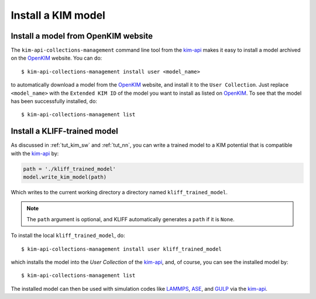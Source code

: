 .. _install_model:

===================
Install a KIM model
===================


Install a model from OpenKIM website
====================================

The ``kim-api-collections-management`` command line tool from the kim-api_ makes
it easy to install a model archived on the OpenKIM_ website. You can do::

    $ kim-api-collections-management install user <model_name>

to automatically download a model from the OpenKIM_ website, and install it to the
``User Collection``. Just replace ``<model_name>`` with the ``Extended KIM ID``
of the model you want to install as listed on OpenKIM_. To see that the model has
been successfully installed, do::

    $ kim-api-collections-management list

.. seealso::
    A model can be installed into a different collection other than the ``User
    Collection`` specified by ``user``. You can use ``kim-api-collections-management``
    to remove and reinstall models. See the kim-api_ documentation for more
    information.


Install a KLIFF-trained model
=============================

As discussed in :ref:`tut_kim_sw` and :ref:`tut_nn`, you can write a trained
model to a KIM potential that is compatible with the kim-api_ by:

.. code-block:: python

    path = './kliff_trained_model'
    model.write_kim_model(path)

Which writes to the current working directory a directory named
``kliff_trained_model``.

.. note::
    The ``path`` argument is optional, and KLIFF automatically generates a
    ``path`` if it is ``None``.

To install the local ``kliff_trained_model``, do::

    $ kim-api-collections-management install user kliff_trained_model

which installs the model into the `User Collection` of the kim-api_, and, of course,
you can see the installed model by::

    $ kim-api-collections-management list

The installed model can then be used with simulation codes like LAMMPS_, ASE_,
and GULP_ via the kim-api_.


.. _OpenKIM: https://openkim.org
.. _kim-api: https://openkim.org/kim-api/
.. _LAMMPS: https://lammps.sandia.gov
.. _ASE: https://wiki.fysik.dtu.dk/ase/
.. _GULP: http://gulp.curtin.edu.au/gulp/
